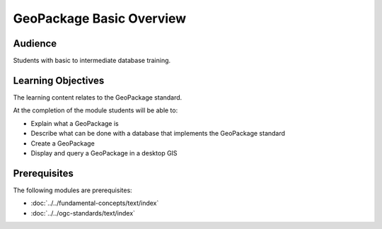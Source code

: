 GeoPackage Basic Overview
=========================
Audience
--------
Students with basic to intermediate database training.

Learning Objectives
-------------------

The learning content relates to the GeoPackage standard.

At the completion of the module students will be able to:

- Explain what a GeoPackage is
- Describe what can be done with a database that implements the GeoPackage standard
- Create a GeoPackage
- Display and query a GeoPackage in a desktop GIS

Prerequisites
-------------

The following modules are prerequisites:

- :doc:`../../fundamental-concepts/text/index`
- :doc:`../../ogc-standards/text/index`
